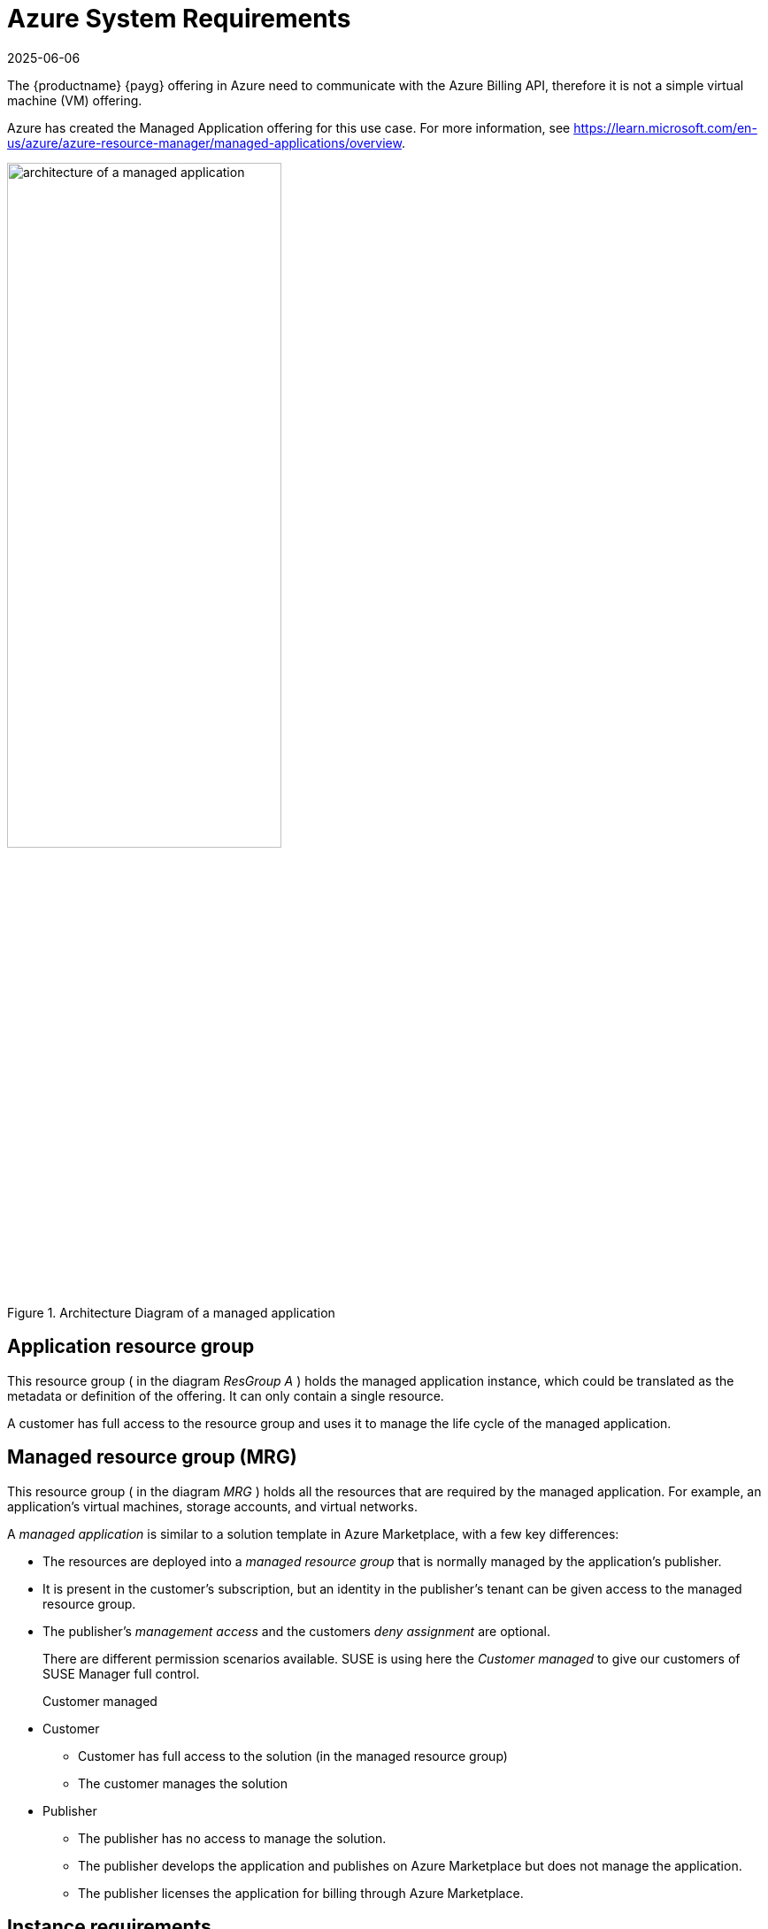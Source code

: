 = Azure System Requirements
:description: To deploy and manage Azure resources effectively, consider system requirements for optimal performance and functionality.
:revdate: 2025-06-06
:page-revdate: {revdate}
ifeval::[{uyuni-content} == true]

:noindex:
endif::[]

The {productname} {payg} offering in Azure need to communicate with the Azure Billing API, therefore it is not a simple virtual machine (VM) offering.

Azure has created the Managed Application offering for this use case.
For more information, see https://learn.microsoft.com/en-us/azure/azure-resource-manager/managed-applications/overview.

.Architecture Diagram of a managed application
image::AzureManagedApp.png[architecture of a managed application, 60%]



== Application resource group


This resource group ( in the diagram _ResGroup A_ ) holds the managed application instance, which could be translated as the metadata or definition of the offering. It can only contain a single resource.

A customer has full access to the resource group and uses it to manage the life cycle of the managed application.



== Managed resource group (MRG)

This resource group ( in the diagram _MRG_ ) holds all the resources that are required by the managed application. For example, an application's virtual machines, storage accounts, and virtual networks.

A _managed application_ is similar to a solution template in Azure Marketplace, with a few key differences:

* The resources are deployed into a _managed resource group_ that is normally managed by the application's publisher.

* It is present in the customer's subscription, but an identity in the publisher's tenant can be given access to the managed resource group.

* The publisher's _management access_ and the customers _deny assignment_ are optional.

+

There are different permission scenarios available. SUSE is using here the _Customer managed_ to give our customers of SUSE Manager full control.

Customer managed::

* Customer
** Customer has full access to the solution (in the managed resource group)
** The customer manages the solution
* Publisher
** The publisher has no access to manage the solution.
** The publisher develops the application and publishes on Azure Marketplace but does not manage the application.
** The publisher licenses the application for billing through Azure Marketplace.



== Instance requirements
When setting up a {productname} {payg} instance on {azure}, it's essential to consider system requirements for optimal performance and functionality. The default requirements outlined below have been tailored for smooth deployment and operation.

By default, certain disks are automatically generated when establishing a {productname} {payg} instance on {azure}. To complete the setup of these disks, use the **mgr-storage-server** tool.

.{azure} System Requirements
[cols="1,1", options="header"]
|===
| Requirement | Details

| root storage
| 100 GB

| spacewalk storage
| 500 GB

| database storage
| 80 GB

| CPU
| 4 cores

| Memory
| 32 GB (minimum 16 GB)

| Network Configuration
| Typically configured by your organization

|===